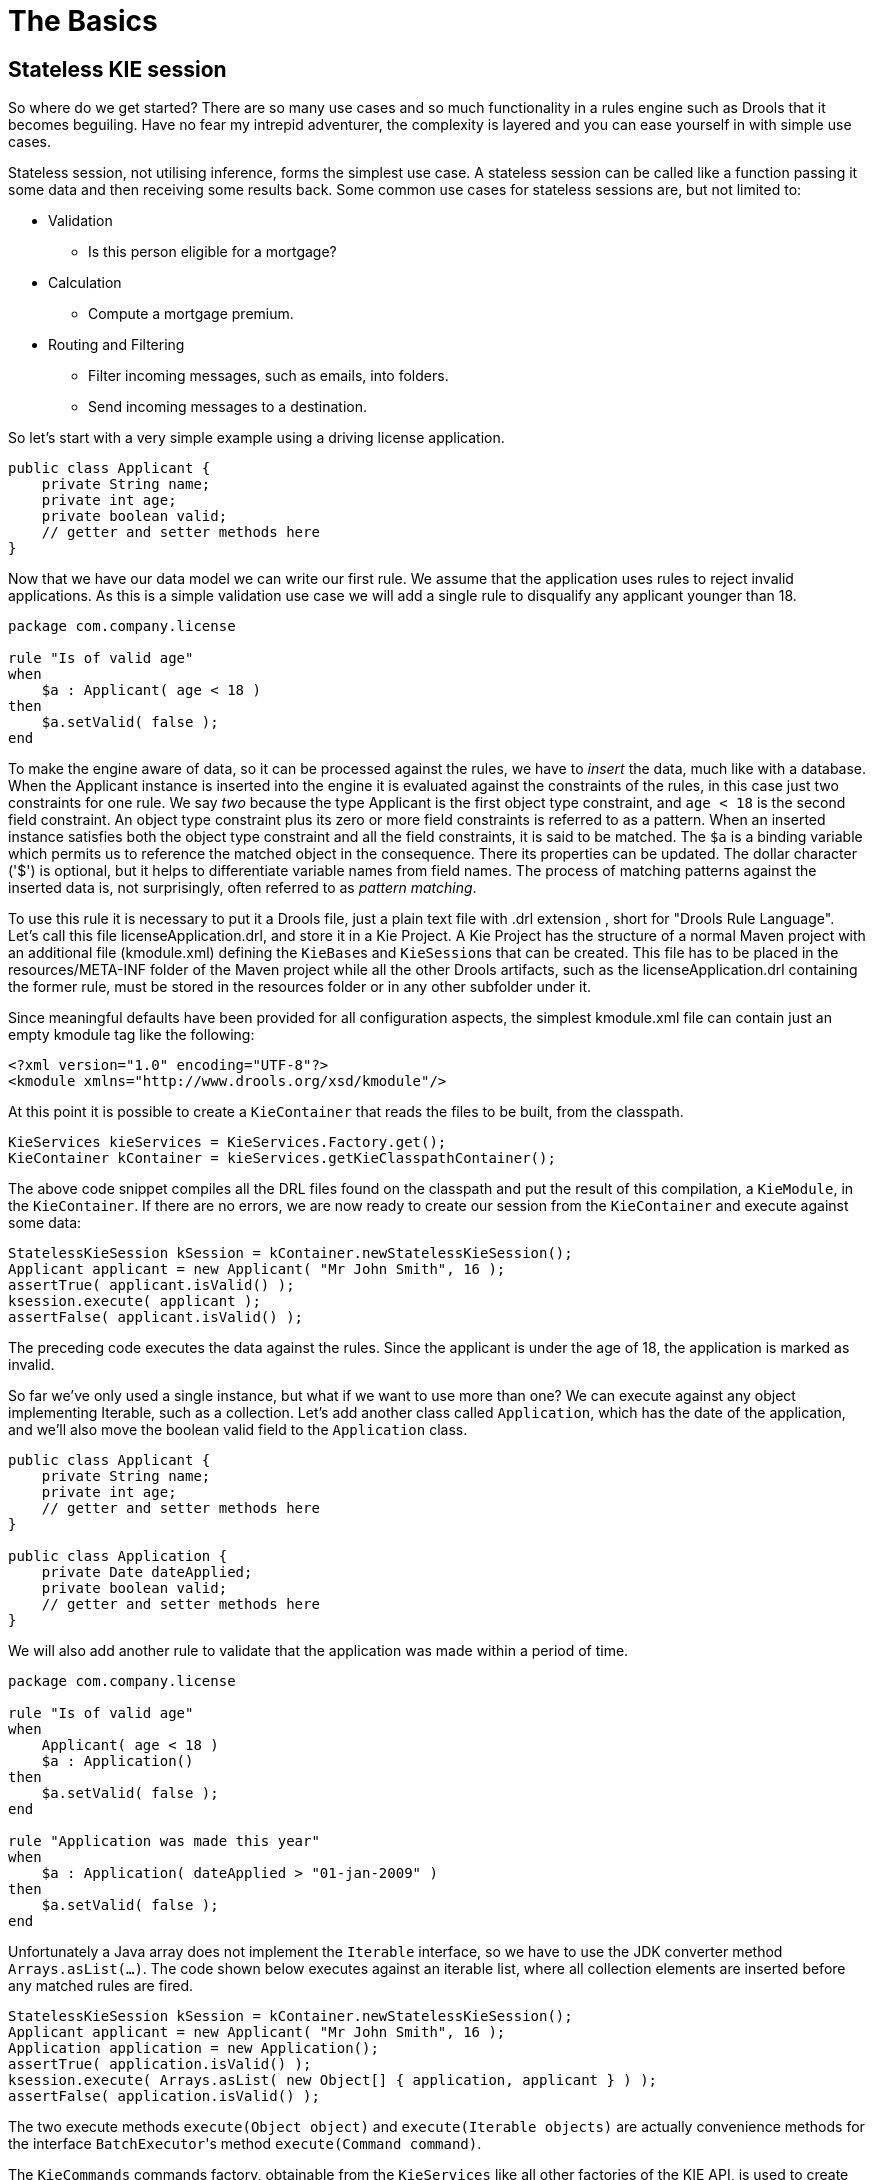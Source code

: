 = The Basics

== Stateless KIE session

So where do we get started? There are so many use cases and so much functionality in a rules engine such as Drools that it becomes beguiling.
Have no fear my intrepid adventurer, the complexity is layered and you can ease yourself in with simple use cases.

Stateless session, not utilising inference, forms the simplest use case.
A stateless session can be called like a function passing it some data and then receiving some results back.
Some common use cases for stateless sessions are, but not limited to:

* Validation
** Is this person eligible for a mortgage?
* Calculation
** Compute a mortgage premium.
* Routing and Filtering
** Filter incoming messages, such as emails, into folders.
** Send incoming messages to a destination.


So let's start with a very simple example using a driving license application.

[source,java]
----
public class Applicant {
    private String name;
    private int age;
    private boolean valid;
    // getter and setter methods here
}
----


Now that we have our data model we can write our first rule.
We assume that the application uses rules to reject invalid applications.
As this is a simple validation use case we will add a single rule to disqualify any applicant younger than 18.

[source]
----
package com.company.license

rule "Is of valid age"
when
    $a : Applicant( age < 18 )
then
    $a.setValid( false );
end
----


To make the engine aware of data, so it can be processed against the rules, we have to _insert_ the data, much like with a database.
When the Applicant instance is inserted into the engine it is evaluated against the constraints of the rules, in this case just two constraints for one rule.
We say _two_ because the type Applicant is the first object type constraint, and `age < 18` is the second field constraint.
An object type constraint plus its zero or more field constraints is referred to as a pattern.
When an inserted instance satisfies both the object type constraint and all the field constraints, it is said to be matched.
The `$a` is a binding variable which permits us to reference the matched object in the consequence.
There its properties can be updated.
The dollar character ('$') is optional, but it helps to differentiate variable names from field names.
The process of matching patterns against the inserted data is, not surprisingly, often referred to as __pattern matching__.

To use this rule it is necessary to put it a Drools file, just a plain text file with .drl extension , short for "Drools Rule Language". Let's call this file licenseApplication.drl, and store it in a Kie Project.
A Kie Project has the structure of a normal Maven project with an additional file (kmodule.xml) defining the ``KieBase``s and ``KieSession``s that can be created.
This file has to be placed in the resources/META-INF folder of the Maven project while all the other Drools artifacts, such as the licenseApplication.drl containing the former rule, must be stored in the resources folder or in any other subfolder under it.

Since meaningful defaults have been provided for all configuration aspects, the simplest kmodule.xml file can contain just an empty kmodule tag like the following:

[source,xml]
----
<?xml version="1.0" encoding="UTF-8"?>
<kmodule xmlns="http://www.drools.org/xsd/kmodule"/>
----


At this point it is possible to create a `KieContainer` that reads the files to be built, from the classpath.

[source,java]
----
KieServices kieServices = KieServices.Factory.get();
KieContainer kContainer = kieServices.getKieClasspathContainer();
----


The above code snippet compiles all the DRL files found on the classpath and put the result of this compilation, a ``KieModule``, in the ``KieContainer``.
If there are no errors, we are now ready to create our session from the `KieContainer` and execute against some data:

[source,java]
----
StatelessKieSession kSession = kContainer.newStatelessKieSession();
Applicant applicant = new Applicant( "Mr John Smith", 16 );
assertTrue( applicant.isValid() );
ksession.execute( applicant );
assertFalse( applicant.isValid() );
----


The preceding code executes the data against the rules.
Since the applicant is under the age of 18, the application is marked as invalid.

So far we've only used a single instance, but what if we want to use more than one? We can execute against any object implementing Iterable, such as a collection.
Let's add another class called ``Application``, which has the date of the application, and we'll also move the boolean valid field to the `Application` class.

[source,java]
----
public class Applicant {
    private String name;
    private int age;
    // getter and setter methods here
}

public class Application {
    private Date dateApplied;
    private boolean valid;
    // getter and setter methods here
}
----


We will also add another rule to validate that the application was made within a period of time.

[source]
----
package com.company.license

rule "Is of valid age"
when
    Applicant( age < 18 )
    $a : Application()
then
    $a.setValid( false );
end

rule "Application was made this year"
when
    $a : Application( dateApplied > "01-jan-2009" )
then
    $a.setValid( false );
end
----


Unfortunately a Java array does not implement the `Iterable` interface, so we have to use the JDK converter method ``Arrays.asList(...)``.
The code shown below executes against an iterable list, where all collection elements are inserted before any matched rules are fired.

[source,java]
----
StatelessKieSession kSession = kContainer.newStatelessKieSession();
Applicant applicant = new Applicant( "Mr John Smith", 16 );
Application application = new Application();
assertTrue( application.isValid() );
ksession.execute( Arrays.asList( new Object[] { application, applicant } ) );
assertFalse( application.isValid() );
----


The two execute methods `execute(Object object)` and `execute(Iterable objects)` are actually convenience methods for the interface ``BatchExecutor``'s method ``execute(Command command)``.

The `KieCommands` commands factory, obtainable from the `KieServices` like all other factories of the KIE API, is used to create commands, so that the following is equivalent to ``execute(Iterable it)``:

[source,java]
----
ksession.execute( kieServices.getCommands().newInsertElements( Arrays.asList( new Object[] { application, applicant } ) );
----


Batch Executor and Command Factory are particularly useful when working with multiple Commands and with output identifiers for obtaining results.

[source,java]
----
KieCommands kieCommands = kieServices.getCommands();
List<Command> cmds = new ArrayList<Command>();
cmds.add( kieCommands.newInsert( new Person( "Mr John Smith" ), "mrSmith", true, null ) );
cmds.add( kieCommands.newInsert( new Person( "Mr John Doe" ), "mrDoe", true, null ) );
BatchExecutionResults results = ksession.execute( kieCommands.newBatchExecution( cmds ) );
assertEquals( new Person( "Mr John Smith" ), results.getValue( "mrSmith" ) );
----

`CommandFactory` supports many other Commands that can be used in the `BatchExecutor` like ``StartProcess``, ``Query``, and ``SetGlobal``.

== Stateful KIE session


Stateful Sessions are long lived and allow iterative changes over time.
Some common use cases for Stateful Sessions are, but not limited to:

* Monitoring
** Stock market monitoring and analysis for semi-automatic buying.
* Diagnostics
** Fault finding, medical diagnostics
* Logistics
** Parcel tracking and delivery provisioning
* Compliance
** Validation of legality for market trades.


In contrast to a Stateless Session, the `dispose()` method must be called afterwards to ensure there are no memory leaks, as the KieBase contains references to Stateful KIE sessions when they are created.
Since Stateful KIE session is the most commonly used session type it is just named `KieSession` in the KIE API. `KieSession` also supports the `BatchExecutor` interface, like ``StatelessKieSession``, the only difference being that the `FireAllRules` command is not automatically called at the end for a Stateful Session.

We illustrate the monitoring use case with an example for raising a fire alarm.
Using just four classes, we represent rooms in a house, each of which has one sprinkler.
If a fire starts in a room, we represent that with a single `Fire` instance.

[source,java]
----
public class Room {
    private String name
    // getter and setter methods here
}
public class Sprinkler {
    private Room room;
    private boolean on;
    // getter and setter methods here
}
public class Fire {
    private Room room;
    // getter and setter methods here
}
public class Alarm {
}
----


In the previous section on Stateless Sessions the concepts of inserting and matching against data were introduced.
That example assumed that only a single instance of each object type was ever inserted and thus only used literal constraints.
However, a house has many rooms, so rules must express relationships between objects, such as a sprinkler being in a certain room.
This is best done by using a binding variable as a constraint in a pattern.
This "join" process results in what is called cross products, which are covered in the next section.

When a fire occurs an instance of the `Fire` class is created, for that room, and inserted into the session.
The rule uses a binding on the `room` field of the `Fire` object to constrain matching to the sprinkler for that room, which is currently off.
When this rule fires and the consequence is executed the sprinkler is turned on.

[source]
----
rule "When there is a fire turn on the sprinkler"
when
    Fire($room : room)
    $sprinkler : Sprinkler( room == $room, on == false )
then
    modify( $sprinkler ) { setOn( true ) };
    System.out.println( "Turn on the sprinkler for room " + $room.getName() );
end
----


Whereas the Stateless Session uses standard Java syntax to modify a field, in the above rule we use the `modify` statement, which acts as a sort of "with" statement.
It may contain a series of comma separated Java expressions, i.e., calls to setters of the object selected by the `modify` statement's control expression.
This modifies the data, and makes the engine aware of those changes so it can reason over them once more.
This process is called inference, and it's essential for the working of a Stateful Session.
Stateless Sessions typically do not use inference, so the engine does not need to be aware of changes to data.
Inference can also be turned off explicitly by using the __sequential mode__.

So far we have rules that tell us when matching data exists, but what about when it does _not_ exist? How do we determine that a fire has been extinguished, i.e., that there isn't a `Fire` object any more? Previously the constraints have been sentences according to Propositional Logic, where the engine is constraining against individual instances.
Drools also has support for First Order Logic that allows you to look at sets of data.
A pattern under the keyword `not` matches when something does not exist.
The rule given below turns the sprinkler off as soon as the fire in that room has disappeared.

[source]
----
rule "When the fire is gone turn off the sprinkler"
when
    $room : Room( )
    $sprinkler : Sprinkler( room == $room, on == true )
    not Fire( room == $room )
then
    modify( $sprinkler ) { setOn( false ) };
    System.out.println( "Turn off the sprinkler for room " + $room.getName() );
end
----


While there is one sprinkler per room, there is just a single alarm for the building.
An `Alarm` object is created when a fire occurs, but only one `Alarm` is needed for the entire building, no matter how many fires occur.
Previously `not` was introduced to match the absence of a fact; now we use its complement `exists` which matches for one or more instances of some category.

[source]
----
rule "Raise the alarm when we have one or more fires"
when
    exists Fire()
then
    insert( new Alarm() );
    System.out.println( "Raise the alarm" );
end
----


Likewise, when there are no fires we want to remove the alarm, so the `not` keyword can be used again.

[source]
----
rule "Cancel the alarm when all the fires have gone"
when
    not Fire()
    $alarm : Alarm()
then
    delete( $alarm );
    System.out.println( "Cancel the alarm" );
end
----


Finally there is a general health status message that is printed when the application first starts and after the alarm is removed and all sprinklers have been turned off.

[source]
----
rule "Status output when things are ok"
when
    not Alarm()
    not Sprinkler( on == true )
then
    System.out.println( "Everything is ok" );
end
----


As we did in the Stateless Session example, the above rules should be placed in a single DRL file and saved into the resouces folder of your Maven project or any of its subfolder.
As before, we can then obtain a `KieSession` from the ``KieContainer``.
The only difference is that this time we create a Stateful Session, whereas before we created a Stateless Session.

[source,java]
----
KieServices kieServices = KieServices.Factory.get();
KieContainer kContainer = kieServices.getKieClasspathContainer();
KieSession ksession = kContainer.newKieSession();
----


With the session created it is now possible to iteratively work with it over time.
Four `Room` objects are created and inserted, as well as one `Sprinkler` object for each room.
At this point the engine has done all of its matching, but no rules have fired yet.
Calling `ksession.fireAllRules()` allows the matched rules to fire, but without a fire that will just produce the health message.

[source,java]
----
String[] names = new String[]{"kitchen", "bedroom", "office", "livingroom"};
Map<String,Room> name2room = new HashMap<String,Room>();
for( String name: names ){
    Room room = new Room( name );
    name2room.put( name, room );
    ksession.insert( room );
    Sprinkler sprinkler = new Sprinkler( room );
    ksession.insert( sprinkler );
}

ksession.fireAllRules();
----

[source]
----
> Everything is ok
----


We now create two fires and insert them; this time a reference is kept for the returned ``FactHandle``.
A Fact Handle is an internal engine reference to the inserted instance and allows instances to be retracted or modified at a later point in time.
With the fires now in the engine, once `fireAllRules()` is called, the alarm is raised and the respective sprinklers are turned on.

[source,java]
----
Fire kitchenFire = new Fire( name2room.get( "kitchen" ) );
Fire officeFire = new Fire( name2room.get( "office" ) );

FactHandle kitchenFireHandle = ksession.insert( kitchenFire );
FactHandle officeFireHandle = ksession.insert( officeFire );

ksession.fireAllRules();
----

[source]
----
> Raise the alarm
> Turn on the sprinkler for room kitchen
> Turn on the sprinkler for room office
----


After a while the fires will be put out and the `Fire` instances are retracted.
This results in the sprinklers being turned off, the alarm being cancelled, and eventually the health message is printed again.

[source,java]
----
ksession.delete( kitchenFireHandle );
ksession.delete( officeFireHandle );

ksession.fireAllRules();
----

[source]
----
> Cancel the alarm
> Turn off the sprinkler for room office
> Turn off the sprinkler for room kitchen
> Everything is ok
----


Everyone still with me? That wasn't so hard and already I'm hoping you can start to see the value and power of a declarative rule system.

== Methods versus Rules


People often confuse methods and rules, and new rule users often ask, "How do I call a rule?" After the last section, you are now feeling like a rule expert and the answer to that is obvious, but let's summarize the differences nonetheless.

[source,java]
----
public void helloWorld(Person person) {
    if ( person.getName().equals( "Chuck" ) ) {
        System.out.println( "Hello Chuck" );
    }
}
----

* Methods are called directly.
* Specific instances are passed.
* One call results in a single execution.


[source]
----
rule "Hello World" when
    Person( name == "Chuck" )
then
    System.out.println( "Hello Chuck" );
end
----

* Rules execute by matching against any data as long it is inserted into the engine.
* Rules can never be called directly.
* Specific instances cannot be passed to a rule.
* Depending on the matches, a rule may fire once or several times, or not at all.


== Cross Products


Earlier the term "cross product" was mentioned, which is the result of a join.
Imagine for a moment that the data from the fire alarm example were used in combination with the following rule where there are no field constraints:

[source]
----
rule "Show Sprinklers" when
    $room : Room()
    $sprinkler : Sprinkler()
then
    System.out.println( "room:" + $room.getName() +
                        " sprinkler:" + $sprinkler.getRoom().getName() );
end
----


In SQL terms this would be like doing `select * from Room,
    Sprinkler` and every row in the Room table would be joined with every row in the Sprinkler table resulting in the following output:

[source]
----
room:office sprinkler:office
room:office sprinkler:kitchen
room:office sprinkler:livingroom
room:office sprinkler:bedroom
room:kitchen sprinkler:office
room:kitchen sprinkler:kitchen
room:kitchen sprinkler:livingroom
room:kitchen sprinkler:bedroom
room:livingroom sprinkler:office
room:livingroom sprinkler:kitchen
room:livingroom sprinkler:livingroom
room:livingroom sprinkler:bedroom
room:bedroom sprinkler:office
room:bedroom sprinkler:kitchen
room:bedroom sprinkler:livingroom
room:bedroom sprinkler:bedroom
----


These cross products can obviously become huge, and they may very well contain spurious data.
The size of cross products is often the source of performance problems for new rule authors.
From this it can be seen that it's always desirable to constrain the cross products, which is done with the variable constraint.

[source]
----
rule
when
    $room : Room()
    $sprinkler : Sprinkler( room == $room )
then
    System.out.println( "room:" + $room.getName() +
                        " sprinkler:" + $sprinkler.getRoom().getName() );
end
----


This results in just four rows of data, with the correct Sprinkler for each Room.
In SQL (actually HQL) the corresponding query would be ``select * from Room, Sprinkler where Room ==
    Sprinkler.room``.

[source]
----
room:office sprinkler:office
room:kitchen sprinkler:kitchen
room:livingroom sprinkler:livingroom
room:bedroom sprinkler:bedroom
----
